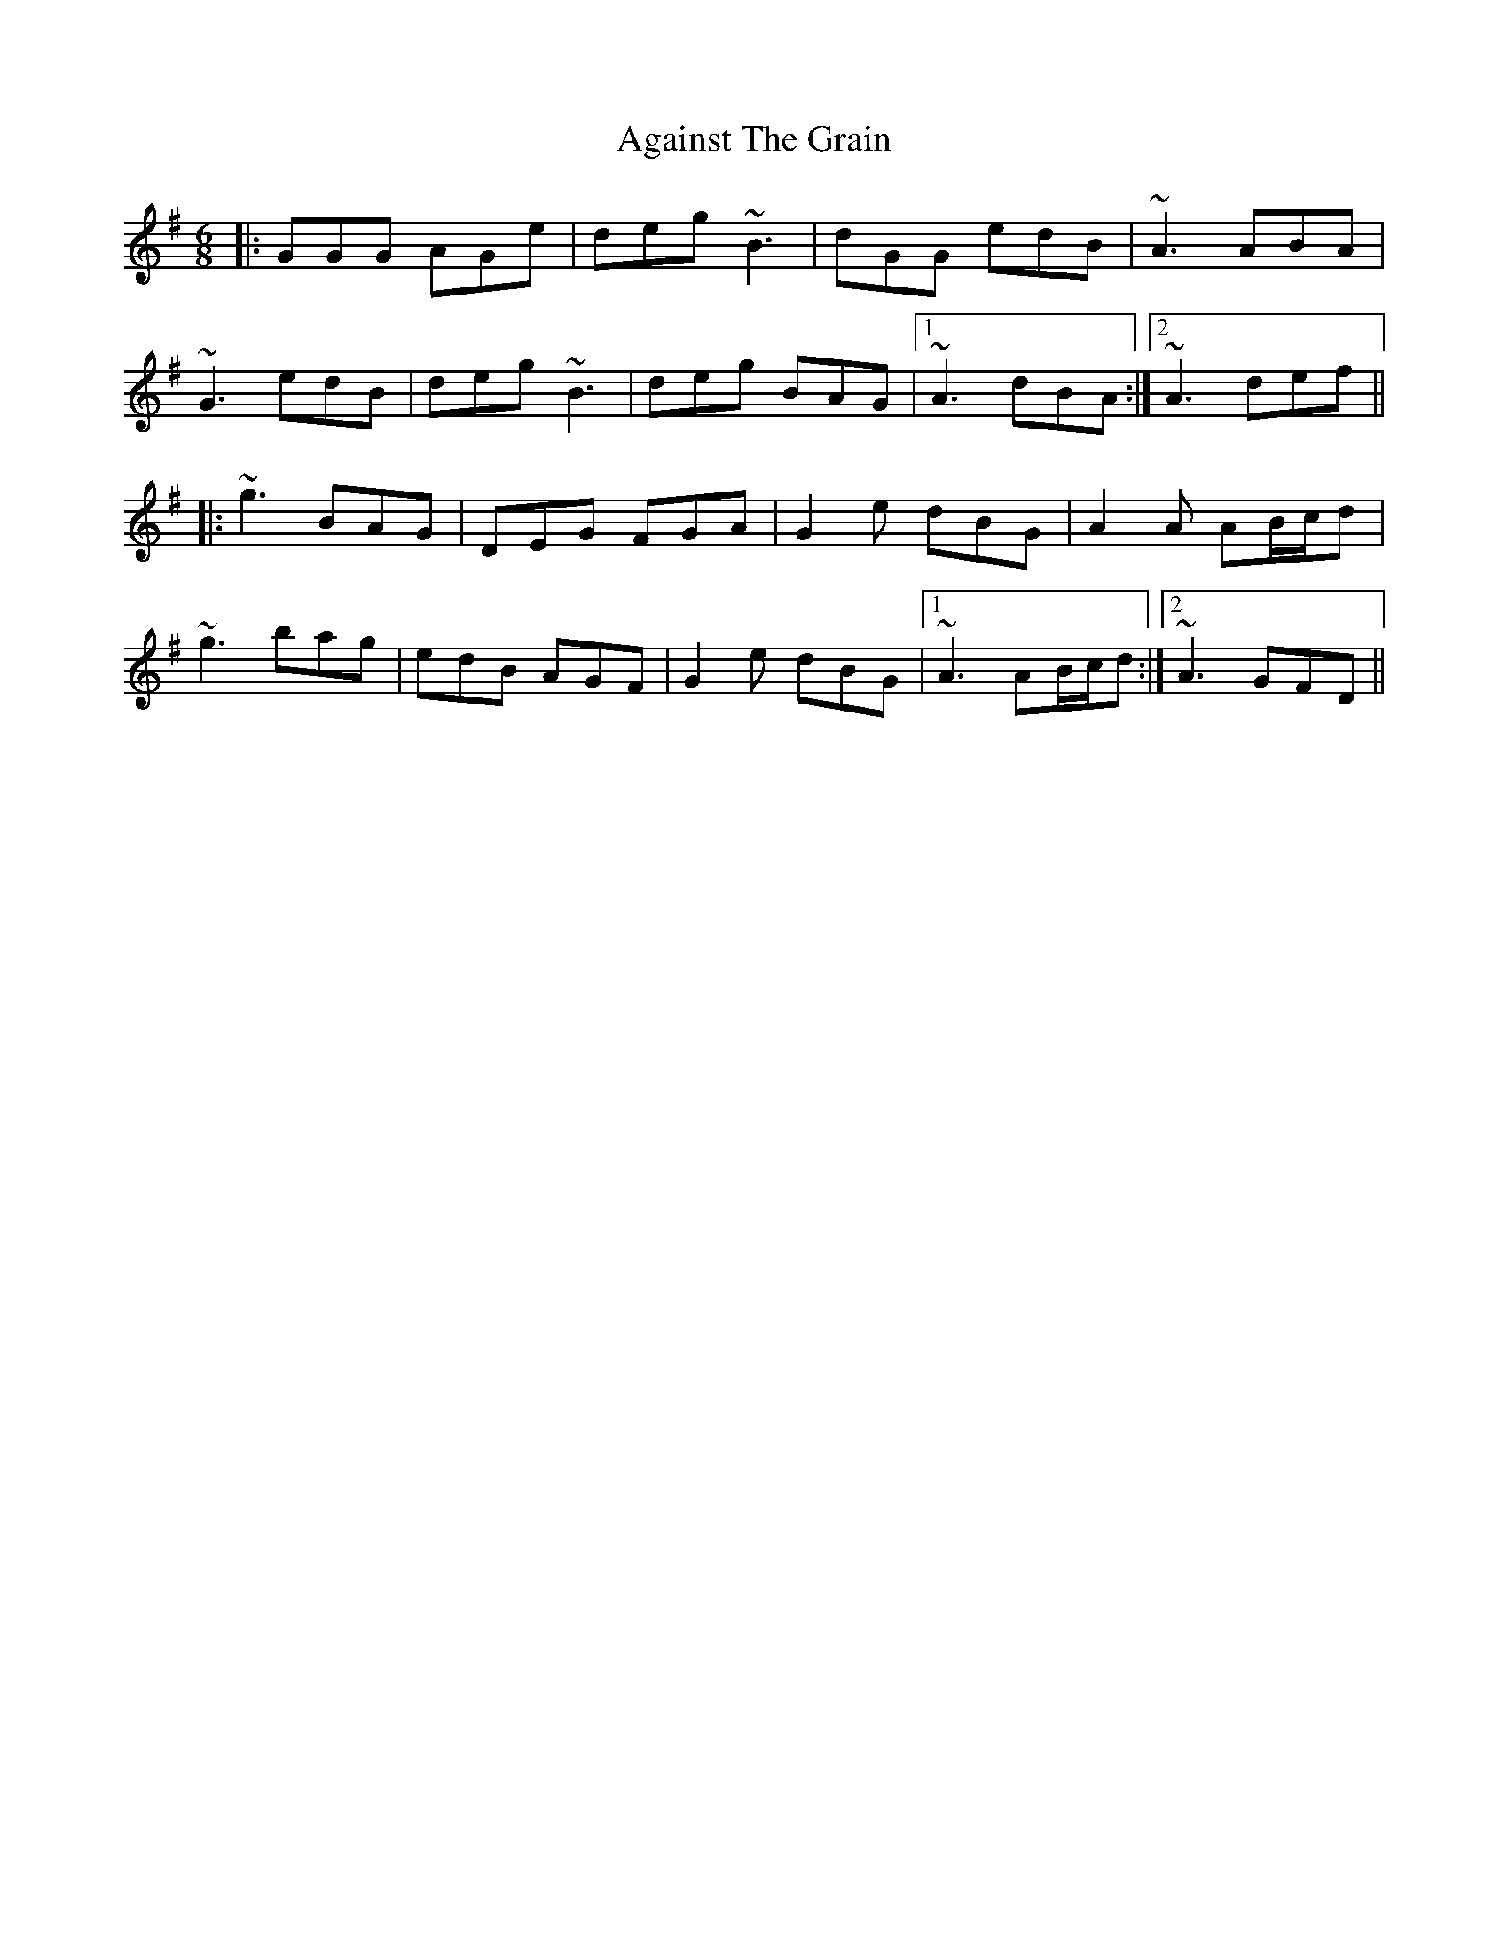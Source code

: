 X: 694
T: Against The Grain
R: jig
M: 6/8
K: Gmajor
|:GGG AGe|deg ~B3|dGG edB|~A3 ABA|
~G3 edB|deg ~B3|deg BAG|1 ~A3 dBA:|2 ~A3 def||
|:~g3 BAG|DEG FGA|G2e dBG|A2A AB1/2c1/2d|
~g3 bag|edB AGF|G2e dBG|1 ~A3 AB1/2c1/2d:|2 ~A3 GFD||

